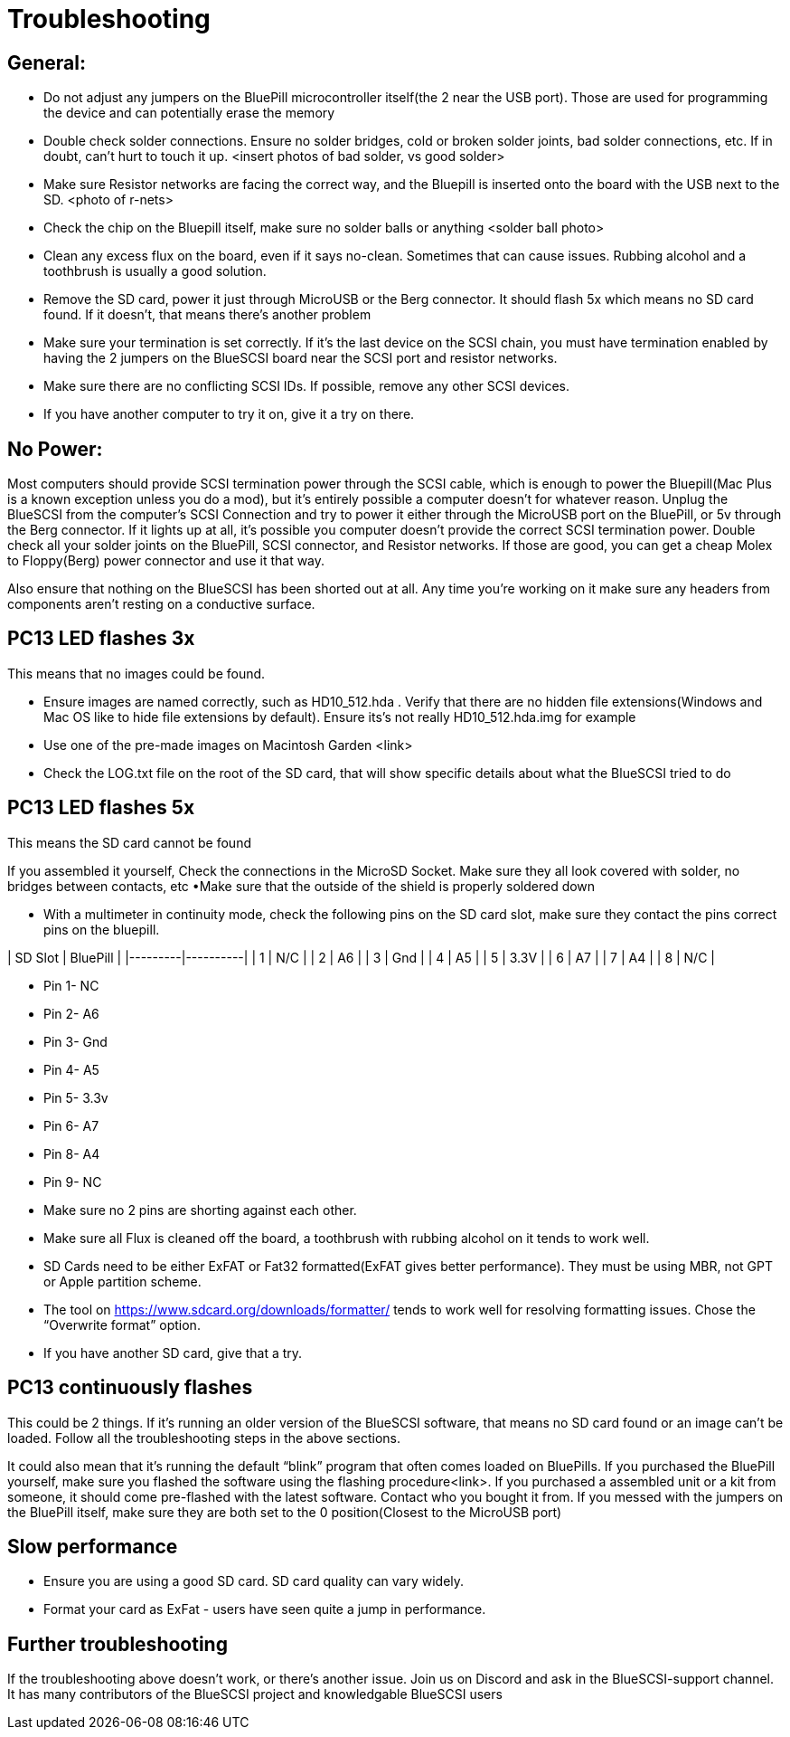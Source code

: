 # Troubleshooting

## General:

  * Do not adjust any jumpers on the BluePill microcontroller itself(the 2 near the USB port).  Those are used for programming the device and can potentially erase the memory

  * Double check solder connections.  Ensure no solder bridges, cold or broken solder joints, bad solder connections, etc.  If in doubt, can’t hurt to touch it up.
<insert photos of bad solder, vs good solder>

  * Make sure Resistor networks are facing the correct way, and the Bluepill is inserted onto the board with the USB next to the SD.
<photo of r-nets>

  * Check the chip on the Bluepill itself, make sure no solder balls or anything
<solder ball photo>

  * Clean any excess flux on the board,  even if it says no-clean.  Sometimes that can cause issues.  Rubbing alcohol and a toothbrush is usually a good solution.

  * Remove the SD card, power it just through MicroUSB or the Berg connector.  It should flash 5x which means no SD card found.  If it doesn’t, that means there’s another problem

  * Make sure your termination is set correctly.  If it’s the last device on the SCSI chain, you must have termination enabled by having the 2 jumpers on the BlueSCSI board near the SCSI port and resistor networks.

  * Make sure there are no conflicting SCSI IDs. If possible, remove any other SCSI devices.

  * If you have another computer to try it on, give it a try on there.


## No Power:
Most computers should provide SCSI termination power through the SCSI cable, which is enough to power the Bluepill(Mac Plus is a known exception unless you do a mod), but it’s entirely possible a computer doesn’t for whatever reason.   Unplug the BlueSCSI from the computer’s SCSI Connection and try to power it either through the MicroUSB port on the BluePill, or 5v through the Berg connector.  If it lights up at all, it’s possible you computer doesn’t provide the correct SCSI termination power.  Double check all your solder joints on the BluePill, SCSI connector, and Resistor networks.  If those are good, you can get a cheap Molex to Floppy(Berg) power connector and use it that way.

Also ensure that nothing on the BlueSCSI has been shorted out at all.  Any time you’re working on it make sure any headers from components aren’t resting on a conductive surface.


## PC13 LED flashes 3x
This means that no images could be found.

  * Ensure images are named correctly, such as HD10_512.hda .  Verify that there are no hidden file extensions(Windows and Mac OS like to hide file extensions by default).  Ensure its’s not really HD10_512.hda.img for example

  * Use one of the pre-made images on Macintosh Garden <link>

  * Check the LOG.txt file on the root of the SD card, that will show specific details about what the BlueSCSI tried to do


## PC13 LED flashes 5x
This means the SD card cannot be found

If you assembled it yourself, Check the connections in the MicroSD Socket.  Make sure they all look covered with solder, no bridges between contacts, etc
•Make sure that the outside of the shield is properly soldered down

  * With a multimeter in continuity mode, check the following pins on the SD card slot, make sure they contact the pins correct pins on the bluepill.  
  
| SD Slot | BluePill |
|---------|----------|
| 1       | N/C      |
| 2       | A6       |
| 3       | Gnd      |
| 4       | A5       |
| 5       | 3.3V     |
| 6       | A7       |
| 7       | A4       |
| 8       | N/C      |
  
     * Pin 1- NC  
     * Pin 2- A6
     * Pin 3- Gnd
     * Pin 4- A5
      * Pin 5- 3.3v
     * Pin 6- A7
     * Pin 8- A4
     * Pin 9- NC
  * Make sure no 2 pins are shorting against each other. 
  * Make sure all Flux is cleaned off the board, a toothbrush with rubbing alcohol on it tends to work well.
  * SD Cards need to be either ExFAT or Fat32 formatted(ExFAT gives better performance).  They must be using MBR, not GPT or Apple partition scheme.  
  * The tool on https://www.sdcard.org/downloads/formatter/ tends to work well for resolving formatting issues.  Chose the “Overwrite format” option.
  * If you have another SD card, give that a try.


## PC13 continuously flashes
This could be 2 things.  If it’s running an older version of the BlueSCSI software, that means no SD card found or an image can’t be loaded.  Follow all the troubleshooting steps in the above sections.

It could also mean that it’s running the default “blink” program that often comes loaded on BluePills.  If you purchased the BluePill yourself, make sure you flashed the software using the flashing procedure<link>.   If you purchased a assembled unit or a kit from someone, it should come pre-flashed with the latest software.  Contact who you bought it from.  If you messed with the jumpers on the BluePill itself, make sure they are both set to the 0 position(Closest to the MicroUSB port)

## Slow performance

  * Ensure you are using a good SD card. SD card quality can vary widely. 

  * Format your card as ExFat - users have seen quite a jump in performance.




## Further troubleshooting

If the troubleshooting above doesn’t work, or there’s another issue.  Join us on Discord and ask in the BlueSCSI-support channel.  It has many contributors of the BlueSCSI project and knowledgable BlueSCSI users
